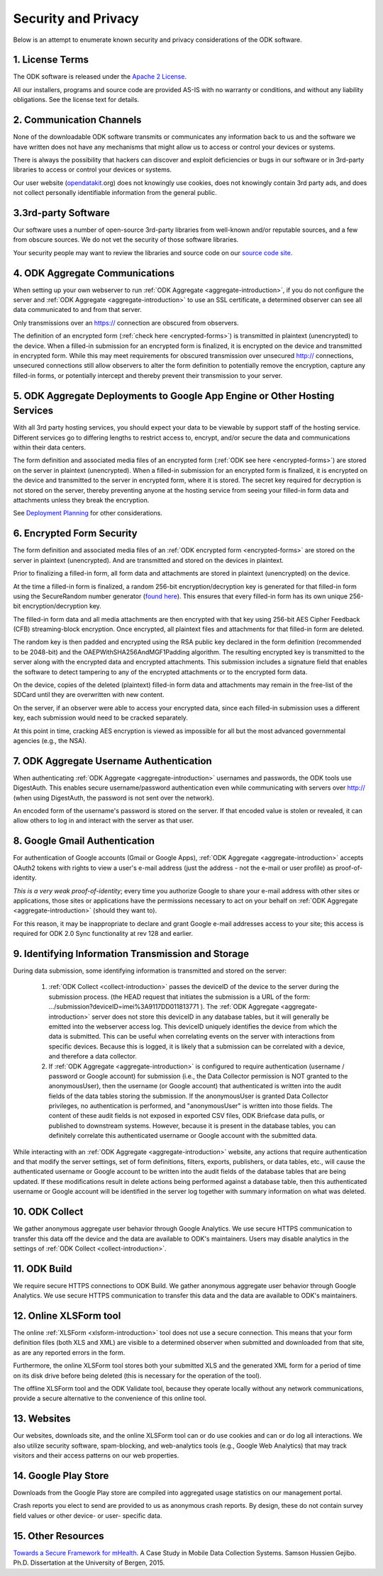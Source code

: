 *********************
Security and Privacy
*********************

.. _security-and-privacy:

Below is an attempt to enumerate known security and privacy considerations of the ODK software.

1. License Terms
------------------

The ODK software is released under the `Apache 2 License <http://www.apache.org/licenses/LICENSE-2.0>`_.

All our installers, programs and source code are provided AS-IS with no warranty or conditions, and without any liability obligations. See the license text for details.

2. Communication Channels
---------------------------

None of the downloadable ODK software transmits or communicates any information back to us and the software we have written does not have any mechanisms that might allow us to access or control your devices or systems.

There is always the possibility that hackers can discover and exploit deficiencies or bugs in our software or in 3rd-party libraries to access or control your devices or systems.

Our user website (`opendatakit <https://opendatakit.org/>`_.org) does not knowingly use cookies, does not knowingly contain 3rd party ads, and does not collect personally identifiable information from the general public.

3.3rd-party Software
----------------------

Our software uses a number of open-source 3rd-party libraries from well-known and/or reputable sources, and a few from obscure sources. We do not vet the security of those software libraries.

Your security people may want to review the libraries and source code on our `source code site <https://github.com/opendatakit/opendatakit/>`_.
    
4. ODK Aggregate Communications
---------------------------------

When setting up your own webserver to run :ref:`ODK Aggregate <aggregate-introduction>`, if you do not configure the server and :ref:`ODK Aggregate <aggregate-introduction>` to use an SSL certificate, a determined observer can see all data communicated to and from that server.

Only transmissions over an https:// connection are obscured from observers.

The definition of an encrypted form (:ref:`check here <encrypted-forms>`) is transmitted in plaintext (unencrypted) to the device. When a filled-in submission for an encrypted form is finalized, it is encrypted on the device and transmitted in encrypted form. While this may meet requirements for obscured transmission over unsecured http:// connections, unsecured connections still allow observers to alter the form definition to potentially remove the encryption, capture any filled-in forms, or potentially intercept and thereby prevent their transmission to your server.

5. ODK Aggregate Deployments to Google App Engine or Other Hosting Services
-------------------------------------------------------------------------------------------------------------

With all 3rd party hosting services, you should expect your data to be viewable by support staff of the hosting service. Different services go to differing lengths to restrict access to, encrypt, and/or secure the data and communications within their data centers.

The form definition and associated media files of an encrypted form (:ref:`ODK see here <encrypted-forms>`) are stored on the server in plaintext (unencrypted). When a filled-in submission for an encrypted form is finalized, it is encrypted on the device and transmitted to the server in encrypted form, where it is stored. The secret key required for decryption is not stored on the server, thereby preventing anyone at the hosting service from seeing your filled-in form data and attachments unless they break the encryption.

See `Deployment Planning <https://opendatakit.org/use/aggregate/deployment-planning/>`_ for other considerations.
    
6. Encrypted Form Security
---------------------------

The form definition and associated media files of an :ref:`ODK encrypted form <encrypted-forms>` are stored on the server in plaintext (unencrypted). And are transmitted and stored on the devices in plaintext.

Prior to finalizing a filled-in form, all form data and attachments are stored in plaintext (unencrypted) on the device.

At the time a filled-in form is finalized, a random 256-bit encryption/decryption key is generated for that filled-in form using the SecureRandom number generator (`found here <https://docs.oracle.com/javase/7/docs/api/java/security/SecureRandom.html>`_). This ensures that every filled-in form has its own unique 256-bit encryption/decryption key.

The filled-in form data and all media attachments are then encrypted with that key using 256-bit AES Cipher Feedback (CFB) streaming-block encryption. Once encrypted, all plaintext files and attachments for that filled-in form are deleted.

The random key is then padded and encrypted using the RSA public key declared in the form definition (recommended to be 2048-bit) and the OAEPWithSHA256AndMGF1Padding algorithm. The resulting encrypted key is transmitted to the server along with the encrypted data and encrypted attachments. This submission includes a signature field that enables the software to detect tampering to any of the encrypted attachments or to the encrypted form data.

On the device, copies of the deleted (plaintext) filled-in form data and attachments may remain in the free-list of the SDCard until they are overwritten with new content.

On the server, if an observer were able to access your encrypted data, since each filled-in submission uses a different key, each submission would need to be cracked separately.

At this point in time, cracking AES encryption is viewed as impossible for all but the most advanced governmental agencies (e.g., the NSA).


7. ODK Aggregate Username Authentication
---------------------------------------------------------------------------

When authenticating :ref:`ODK Aggregate <aggregate-introduction>` usernames and passwords, the ODK tools use DigestAuth. This enables secure username/password authentication even while communicating with servers over http:// (when using DigestAuth, the password is not sent over the network).

An encoded form of the username's password is stored on the server. If that encoded value is stolen or revealed, it can allow others to log in and interact with the server as that user.


8. Google Gmail Authentication
-------------------------------

For authentication of Google accounts (Gmail or Google Apps), :ref:`ODK Aggregate <aggregate-introduction>` accepts OAuth2 tokens with rights to view a user's e-mail address (just the address - not the e-mail or user profile) as proof-of-identity.

*This is a very weak proof-of-identity*; every time you authorize Google to share your e-mail address with other sites or applications, those sites or applications have the permissions necessary to act on your behalf on :ref:`ODK Aggregate <aggregate-introduction>` (should they want to).

For this reason, it may be inappropriate to declare and grant Google e-mail addresses access to your site; this access is required for ODK 2.0 Sync functionality at rev 128 and earlier.


9. Identifying Information Transmission and Storage
------------------------------------------------------

During data submission, some identifying information is transmitted and stored on the server:
    
.. pull-quote::

  1. :ref:`ODK Collect <collect-introduction>` passes the deviceID of the device to the server during the submission process. (the HEAD request that initiates the submission is a URL of the form: .../submission?deviceID=imei%3A9117DD011813771 ). The :ref:`ODK Aggregate <aggregate-introduction>` server does not store this deviceID in any database tables, but it will generally be emitted into the webserver access log. This deviceID uniquely identifies the device from which the data is submitted. This can be useful when correlating events on the server with interactions from specific devices. Because this is logged, it is likely that a submission can be correlated with a device, and therefore a data collector.
  2. If :ref:`ODK Aggregate <aggregate-introduction>` is configured to require authentication (username / password or Google account) for submission (i.e., the Data Collector permission is NOT granted to the anonymousUser), then the username (or Google account) that authenticated is written into the audit fields of the data tables storing the submission. If the anonymousUser is granted Data Collector privileges, no authentication is performed, and "anonymousUser" is written into those fields. The content of these audit fields is not exposed in exported CSV files, ODK Briefcase data pulls, or published to downstream systems. However, because it is present in the database tables, you can definitely correlate this authenticated username or Google account with the submitted data.

While interacting with an :ref:`ODK Aggregate <aggregate-introduction>` website, any actions that require authentication and that modify the server settings, set of form definitions, filters, exports, publishers, or data tables, etc., will cause the authenticated username or Google account to be written into the audit fields of the database tables that are being updated. If these modifications result in delete actions being performed against a database table, then this authenticated username or Google account will be identified in the server log together with summary information on what was deleted.

10. ODK Collect
-----------------

We gather anonymous aggregate user behavior through Google Analytics. We use secure HTTPS communication to transfer this data off the device and the data are available to ODK's maintainers. Users may disable analytics in the settings of :ref:`ODK Collect <collect-introduction>`.
    
11. ODK Build
---------------

We require secure HTTPS connections to ODK Build. We gather anonymous aggregate user behavior through Google Analytics. We use secure HTTPS communication to transfer this data and the data are available to ODK's maintainers.

12. Online XLSForm tool
-------------------------

The online :ref:`XLSForm <xlsform-introduction>` tool does not use a secure connection. This means that your form definition files (both XLS and XML) are visible to a determined observer when submitted and downloaded from that site, as are any reported errors in the form.

Furthermore, the online XLSForm tool stores both your submitted XLS and the generated XML form for a period of time on its disk drive before being deleted (this is necessary for the operation of the tool).

The offline XLSForm tool and the ODK Validate tool, because they operate locally without any network communications, provide a secure alternative to the convenience of this online tool.

13. Websites
-------------

Our websites, downloads site, and the online XLSForm tool can or do use cookies and can or do log all interactions. We also utilize security software, spam-blocking, and web-analytics tools (e.g., Google Web Analytics) that may track visitors and their access patterns on our web properties.

14. Google Play Store
-----------------------

Downloads from the Google Play store are compiled into aggregated usage statistics on our management portal.

Crash reports you elect to send are provided to us as anonymous crash reports. By design, these do not contain survey field values or other device- or user- specific data.
    
15. Other Resources
---------------------

`Towards a Secure Framework for mHealth <http://bora.uib.no/handle/1956/10652/>`_. A Case Study in Mobile Data Collection Systems. Samson Hussien Gejibo. Ph.D. Dissertation at the University of Bergen, 2015.


